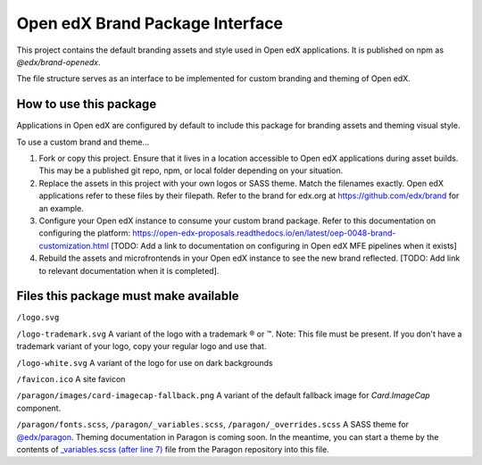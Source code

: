 Open edX Brand Package Interface
================================

This project contains the default branding assets and style used in Open edX applications. It is published on npm as `@edx/brand-openedx`.

The file structure serves as an interface to be implemented for custom branding and theming of Open edX.

-----------------------
How to use this package
-----------------------

Applications in Open edX are configured by default to include this package for branding assets and theming visual style.

To use a custom brand and theme...

1. Fork or copy this project. Ensure that it lives in a location accessible to Open edX applications during asset builds. This may be a published git repo, npm, or local folder depending on your situation.

2. Replace the assets in this project with your own logos or SASS theme. Match the filenames exactly. Open edX applications refer to these files by their filepath. Refer to the brand for edx.org at https://github.com/edx/brand for an example.

3. Configure your Open edX instance to consume your custom brand package. Refer to this documentation on configuring the platform: https://open-edx-proposals.readthedocs.io/en/latest/oep-0048-brand-customization.html [TODO: Add a link to documentation on configuring in Open edX MFE pipelines when it exists]

4. Rebuild the assets and microfrontends in your Open edX instance to see the new brand reflected. [TODO: Add link to relevant documentation when it is completed].

--------------------------------------
Files this package must make available
--------------------------------------

``/logo.svg``

.. image:: /logo.svg
    :alt: logo
    :width: 128px

``/logo-trademark.svg`` A variant of the logo with a trademark ® or ™. Note: This file must be present. If you don't have a trademark variant of your logo, copy your regular logo and use that.

.. image:: /logo-trademark.svg
    :alt: logo
    :width: 128px

``/logo-white.svg`` A variant of the logo for use on dark backgrounds

.. image:: /logo-white.svg
    :alt: logo
    :width: 128px

``/favicon.ico`` A site favicon

.. image:: /favicon.ico
    :alt: favicon
    :width: 32px

``/paragon/images/card-imagecap-fallback.png`` A variant of the default fallback image for `Card.ImageCap` component.

.. image:: /paragon/images/card-imagecap-fallback.png
    :alt: card-imagecap-fallback
    :width: 380px

``/paragon/fonts.scss``, ``/paragon/_variables.scss``, ``/paragon/_overrides.scss``  A SASS theme for `@edx/paragon <https://github.com/openedx/paragon>`_. Theming documentation in Paragon is coming soon. In the meantime, you can start a theme by the contents of `_variables.scss (after line 7) <https://github.com/openedx/paragon/blob/master/scss/core/_variables.scss#L7-L1046>`_ file from the Paragon repository into this file.
